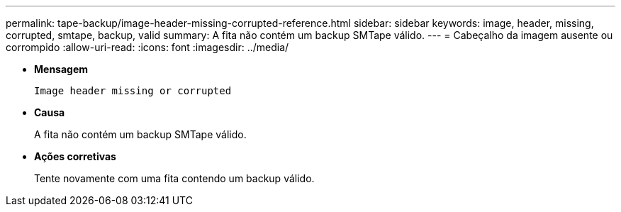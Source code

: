 ---
permalink: tape-backup/image-header-missing-corrupted-reference.html 
sidebar: sidebar 
keywords: image, header, missing, corrupted, smtape, backup, valid 
summary: A fita não contém um backup SMTape válido. 
---
= Cabeçalho da imagem ausente ou corrompido
:allow-uri-read: 
:icons: font
:imagesdir: ../media/


[role="lead"]
* *Mensagem*
+
`Image header missing or corrupted`

* *Causa*
+
A fita não contém um backup SMTape válido.

* *Ações corretivas*
+
Tente novamente com uma fita contendo um backup válido.


